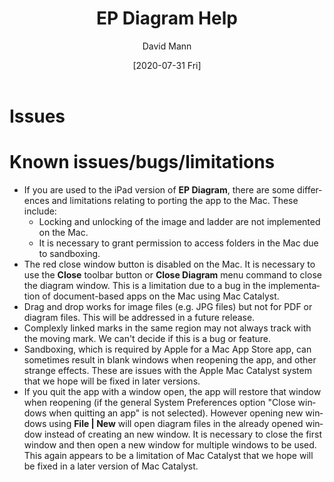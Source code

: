 #+TITLE:     EP Diagram Help
#+AUTHOR:    David Mann
#+EMAIL:     mannd@epstudiossoftware.com
#+DATE:      [2020-07-31 Fri]
#+DESCRIPTION: Issues, bugs, limitations
#+KEYWORDS: ladder diagrams, EP Diagram index, bugs, issues, limitations
#+LANGUAGE:  en
#+OPTIONS:   H:3 num:nil toc:nil \n:nil ::t |:t ^:t -:t f:t *:t <:t
#+OPTIONS:   d:nil todo:t pri:nil tags:not-in-toc
#+INFOJS_OPT: view:nil toc:nil ltoc:t mouse:underline buttons:0 path:http://orgmode.org/org-info.js
#+EXPORT_SELECT_TAGS: export
#+EXPORT_EXCLUDE_TAGS: noexport
#+LINK_UP:   
#+LINK_HOME: 
#+XSLT:
#+HTML_HEAD: <style media="screen" type="text/css"> img {max-width: 100%; height: auto;} </style>
#+HTML_HEAD: <style  type="text/css">:root { color-scheme: light dark; }</style>
#+HTML_HEAD: <link rel="stylesheet" type="text/css" href="../../shrd/org.css"/>
#+HTML_HEAD: <meta name="robots" content="anchors" />
#+HTML_HEAD: <meta name="robots" content="keywords" />
* [[../../shrd/64.png]] Issues
#+BEGIN_EXPORT html
<a name="issues"></a>
#+END_EXPORT

* Known issues/bugs/limitations
- If you are used to the iPad version of *EP Diagram*, there are some differences and limitations relating to porting the app to the Mac.  These include:
  - Locking and unlocking of the image and ladder are not implemented on the Mac.
  - It is necessary to grant permission to access folders in the Mac due to sandboxing.
- The red close window button is disabled on the Mac.  It is necessary to use the *Close* toolbar button or *Close Diagram* menu command to close the diagram window.  This is a limitation due to a bug in the implementation of document-based apps on the Mac using Mac Catalyst.
- Drag and drop works for image files (e.g. JPG files) but not for PDF or diagram files.  This will be addressed in a future release.
- Complexly linked marks in the same region may not always track with the moving mark.  We can't decide if this is a bug or feature.
- Sandboxing, which is required by Apple for a Mac App Store app, can sometimes result in blank windows when reopening the app, and other strange effects.  These are issues with the Apple Mac Catalyst system that we hope will be fixed in later versions.
- If you quit the app with a window open, the app will restore that window when reopening (if the general System Preferences option "Close windows when quitting an app" is not selected).  However opening new windows using *File | New* will open diagram files in the already opened window instead of creating an new window.  It is necessary to close the first window and then open a new window for multiple windows to be used.  This again appears to be a limitation of Mac Catalyst that we hope will be fixed in a later version of Mac Catalyst.


